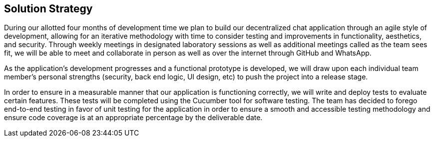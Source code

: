[[section-solution-strategy]]
== Solution Strategy


[role="arc42help"]
****
During our allotted four months of development time we plan to build our decentralized chat application through an agile style of development, allowing for an iterative methodology with time to consider testing and improvements in functionality, aesthetics, and security. Through weekly meetings in designated laboratory sessions as well as additional meetings called as the team sees fit, we will be able to meet and collaborate in person as well as over the internet through GitHub and WhatsApp. 

As the application's development progresses and a functional prototype is developed, we will draw upon each individual team member's personal strengths (security, back end logic, UI design, etc) to push the project into a release stage.

In order to ensure in a measurable manner that our application is functioning correctly, we will write and deploy tests to evaluate certain features. These tests will be completed using the Cucumber tool for software testing. The team has decided to forego end-to-end testing in favor of unit testing for the application in order to ensure a smooth and accessible testing methodology and ensure code coverage is at an appropriate percentage by the deliverable date. 
****

